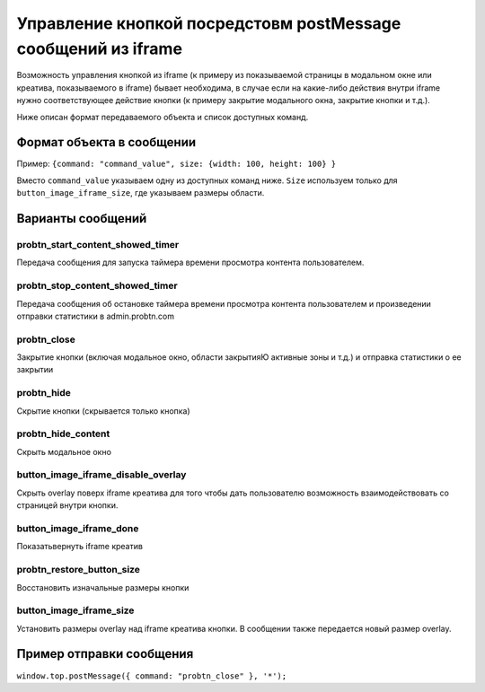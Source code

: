 .. probtn documentation master file, created by
   sphinx-quickstart on Mon Nov  2 12:32:08 2015.
   You can adapt this file completely to your liking, but it should at least
   contain the root `toctree` directive.
 
.. _hpmd:
 
Управление кнопкой посредстовм postMessage сообщений из iframe
==================================

Возможность управления кнопкой из iframe (к примеру из показываемой страницы в модальном окне или креатива, показываемого в iframe) бывает необходима, в случае если на какие-либо действия внутри iframe нужно соответствующее действие кнопки (к примеру закрытие модального окна, закрытие кнопки и т.д.).

Ниже описан формат передаваемого объекта и список доступных команд.

Формат объекта в сообщении
----------------------------------

Пример:
``{command: "command_value", size: {width: 100, height: 100} }``

Вместо ``command_value`` указываем одну из доступных команд ниже. ``Size`` используем только для ``button_image_iframe_size``, где указываем размеры области.

Варианты сообщений
----------------------------------

probtn_start_content_showed_timer
^^^^^^^^^^^^^^^^^^^^^^^^^^^^^^^^^
Передача сообщения для запуска таймера времени просмотра контента пользователем.

probtn_stop_content_showed_timer
^^^^^^^^^^^^^^^^^^^^^^^^^^^^^^^^^
Передача сообщения об остановке таймера времени просмотра контента пользователем и произведении отправки статистики в admin.probtn.com

probtn_close
^^^^^^^^^^^^^^^^^^^^^^^^^^^^^^^^^
Закрытие кнопки (включая модальное окно, области закрытияЮ активные зоны и т.д.) и отправка статистики о ее закрытии

probtn_hide
^^^^^^^^^^^^^^^^^^^^^^^^^^^^^^^^^
Скрытие кнопки (скрывается только кнопка)

probtn_hide_content
^^^^^^^^^^^^^^^^^^^^^^^^^^^^^^^^^
Скрыть модальное окно

button_image_iframe_disable_overlay
^^^^^^^^^^^^^^^^^^^^^^^^^^^^^^^^^
Скрыть overlay поверх iframe креатива для того чтобы дать пользователю возможность взаимодействовать со страницей внутри кнопки.

button_image_iframe_done
^^^^^^^^^^^^^^^^^^^^^^^^^^^^^^^^^
Показать\вернуть iframe креатив

probtn_restore_button_size
^^^^^^^^^^^^^^^^^^^^^^^^^^^^^^^^^
Восстановить изначальные размеры кнопки

button_image_iframe_size
^^^^^^^^^^^^^^^^^^^^^^^^^^^^^^^^^
Установить размеры overlay над iframe креатива кнопки. В сообщении также передается новый размер overlay.

Пример отправки сообщения
----------------------------------

``window.top.postMessage({ command: "probtn_close" }, '*');``